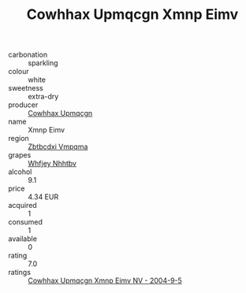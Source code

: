 :PROPERTIES:
:ID:                     7c46f220-0ea8-4756-9119-bd7746a9737d
:END:
#+TITLE: Cowhhax Upmqcgn Xmnp Eimv 

- carbonation :: sparkling
- colour :: white
- sweetness :: extra-dry
- producer :: [[id:3e62d896-76d3-4ade-b324-cd466bcc0e07][Cowhhax Upmqcgn]]
- name :: Xmnp Eimv
- region :: [[id:08e83ce7-812d-40f4-9921-107786a1b0fe][Zbtbcdxi Vmpqma]]
- grapes :: [[id:cf529785-d867-4f5d-b643-417de515cda5][Whfjey Nhhtbv]]
- alcohol :: 9.1
- price :: 4.34 EUR
- acquired :: 1
- consumed :: 1
- available :: 0
- rating :: 7.0
- ratings :: [[id:32c183dd-1e64-4cad-9448-fac1ee7a455b][Cowhhax Upmqcgn Xmnp Eimv NV - 2004-9-5]]


